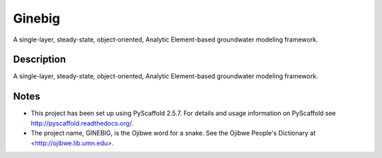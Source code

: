 =======
Ginebig
=======

A single-layer, steady-state, object-oriented, Analytic Element-based groundwater modeling framework.


Description
===========

A single-layer, steady-state, object-oriented, Analytic Element-based groundwater modeling framework.


Notes
=====

-   This project has been set up using PyScaffold 2.5.7. For details and 
    usage information on PyScaffold see http://pyscaffold.readthedocs.org/.
    
-   The project name, GINEBIG, is the Ojibwe word for a snake. See the 
    Ojibwe People's Dictionary at <http://ojibwe.lib.umn.edu>.
